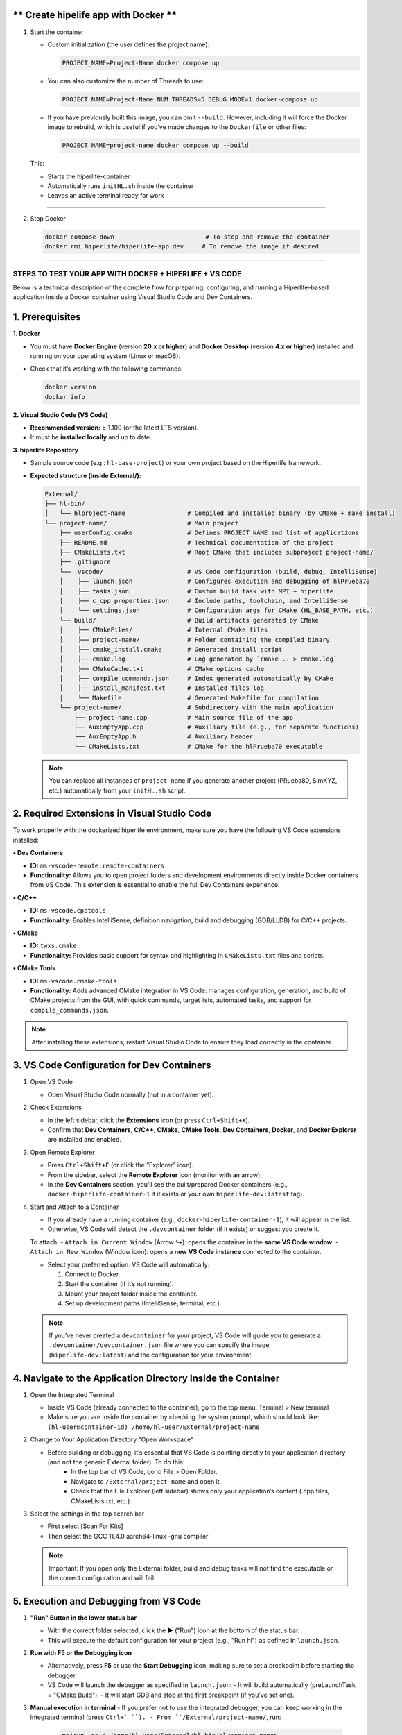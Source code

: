 

** Create hipelife app with Docker **
----------------------------------------------


1. Start the container

   - Custom initialization (the user defines the project name):

     .. code-block:: bash

        PROJECT_NAME=Project-Name docker compose up

   - You can also customize the number of Threads to use:

     .. code-block:: bash

        PROJECT_NAME=Project-Name NUM_THREADS=5 DEBUG_MODE=1 docker-compose up

   - If you have previously built this image, you can omit ``--build``. However, including it will force the Docker image to rebuild, which is useful if you’ve made changes to the ``Dockerfile`` or other files:

     .. code-block:: bash

        PROJECT_NAME=project-name docker compose up --build

   This:

   - Starts the hiperlife-container
   - Automatically runs ``initHL.sh`` inside the container
   - Leaves an active terminal ready for work

----------

2. Stop Docker

   .. code-block:: bash

      docker compose down                         # To stop and remove the container
      docker rmi hiperlife/hiperlife-app:dev     # To remove the image if desired

--------------------------


STEPS TO TEST YOUR APP WITH DOCKER + HIPERLIFE + VS CODE
========================================================

Below is a technical description of the complete flow for preparing, configuring, and running a Hiperlife-based application inside a Docker container using Visual Studio Code and Dev Containers.

1. Prerequisites
----------------

**1. Docker**

- You must have **Docker Engine** (version **20.x or higher**) and **Docker Desktop** (version **4.x or higher**) installed and running on your operating system (Linux or macOS).
- Check that it’s working with the following commands:

  .. code-block:: bash

     docker version
     docker info

**2. Visual Studio Code (VS Code)**

- **Recommended version:** ≥ 1.100 (or the latest LTS version).
- It must be **installed locally** and up to date.

**3. hiperlife Repository**

- Sample source code (e.g.: ``hl-base-project``) or your own project based on the Hiperlife framework.

- **Expected structure (inside External/):**

  .. code-block:: text

     External/
     ├── hl-bin/
     │   └── hlproject-name                 # Compiled and installed binary (by CMake + make install)
     └── project-name/                      # Main project
         ├── userConfig.cmake               # Defines PROJECT_NAME and list of applications
         ├── README.md                      # Technical documentation of the project
         ├── CMakeLists.txt                 # Root CMake that includes subproject project-name/
         ├── .gitignore
         └── .vscode/                       # VS Code configuration (build, debug, IntelliSense)
         │    ├── launch.json               # Configures execution and debugging of hlPrueba70
         │    ├── tasks.json                # Custom build task with MPI + hiperlife
         │    ├── c_cpp_properties.json     # Include paths, toolchain, and IntelliSense
         │    └── settings.json             # Configuration args for CMake (HL_BASE_PATH, etc.)
         └── build/                         # Build artifacts generated by CMake
         │    ├── CMakeFiles/               # Internal CMake files
         │    ├── project-name/             # Folder containing the compiled binary
         │    ├── cmake_install.cmake       # Generated install script
         │    ├── cmake.log                 # Log generated by `cmake .. > cmake.log`
         │    ├── CMakeCache.txt            # CMake options cache
         │    ├── compile_commands.json     # Index generated automatically by CMake
         │    ├── install_manifest.txt      # Installed files log
         │    └── Makefile                  # Generated Makefile for compilation
         └── project-name/                  # Subdirectory with the main application
             ├── project-name.cpp           # Main source file of the app
             ├── AuxEmptyApp.cpp            # Auxiliary file (e.g., for separate functions)
             ├── AuxEmptyApp.h              # Auxiliary header
             └── CMakeLists.txt             # CMake for the hlPrueba70 executable

  .. note::
     You can replace all instances of ``project-name`` if you generate another project (PRueba80, SimXYZ, etc.) automatically from your ``initHL.sh`` script.


2. Required Extensions in Visual Studio Code
--------------------------------------------

To work properly with the dockerized hiperlife environment, make sure you have the following VS Code extensions installed:

**• Dev Containers**

- **ID:** ``ms-vscode-remote.remote-containers``
- **Functionality:** Allows you to open project folders and development environments directly inside Docker containers from VS Code. This extension is essential to enable the full Dev Containers experience.

**• C/C++**

- **ID:** ``ms-vscode.cpptools``
- **Functionality:** Enables IntelliSense, definition navigation, build and debugging (GDB/LLDB) for C/C++ projects.

**• CMake**

- **ID:** ``twxs.cmake``
- **Functionality:** Provides basic support for syntax and highlighting in ``CMakeLists.txt`` files and scripts.

**• CMake Tools**

- **ID:** ``ms-vscode.cmake-tools``
- **Functionality:** Adds advanced CMake integration in VS Code:
  manages configuration, generation, and build of CMake projects from the GUI, with quick commands, target lists, automated tasks, and support for ``compile_commands.json``.

.. note::
   After installing these extensions, restart Visual Studio Code to ensure they load correctly in the container.

3. VS Code Configuration for Dev Containers
--------------------------------------------

1. Open VS Code

   - Open Visual Studio Code normally (not in a container yet).

2. Check Extensions

   - In the left sidebar, click the **Extensions** icon (or press ``Ctrl+Shift+X``).
   - Confirm that **Dev Containers**, **C/C++**, **CMake**, **CMake Tools**, **Dev Containers**, **Docker**, and **Docker Explorer** are installed and enabled.

3. Open Remote Explorer

   - Press ``Ctrl+Shift+E`` (or click the “Explorer” icon).
   - From the sidebar, select the **Remote Explorer** icon (monitor with an arrow).
   - In the **Dev Containers** section, you’ll see the built/prepared Docker containers (e.g., ``docker-hiperlife-container-1`` if it exists or your own ``hiperlife-dev:latest`` tag).

4. Start and Attach to a Container

   - If you already have a running container (e.g., ``docker-hiperlife-container-1``), it will appear in the list.
   - Otherwise, VS Code will detect the ``.devcontainer`` folder (if it exists) or suggest you create it.

   To attach:
   - ``Attach in Current Window`` (Arrow ↪): opens the container in the **same VS Code window**.
   - ``Attach in New Window`` (Window icon): opens a **new VS Code instance** connected to the container.

   -  Select your preferred option. VS Code will automatically:

      1. Connect to Docker.
      2. Start the container (if it’s not running).
      3. Mount your project folder inside the container.
      4. Set up development paths (IntelliSense, terminal, etc.).

   .. note::
      If you’ve never created a ``devcontainer`` for your project, VS Code will guide you to generate a ``.devcontainer/devcontainer.json`` file where you can specify the image (``hiperlife-dev:latest``) and the configuration for your environment.


4. Navigate to the Application Directory Inside the Container
-------------------------------------------------------------
1. Open the Integrated Terminal

   - Inside VS Code (already connected to the container), go to the top menu: Terminal > New terminal
   - Make sure you are inside the container by checking the system prompt, which should look like: ``(hl-user@container-id) /home/hl-user/External/project-name``

2. Change to Your Application Directory "Open Workspace"

   - Before building or debugging, it’s essential that VS Code is pointing directly to your application directory (and not the generic External folder). To do this:
      - In the top bar of VS Code, go to File > Open Folder.
      - Navigate to ``/External/project-name`` and open it.
      - Check that the File Explorer (left sidebar) shows only your application’s content (.cpp files, CMakeLists.txt, etc.).

3. Select the settings in the top search bar

   - First select [Scan For Kits]
   - Then select the GCC 11.4.0 aarch64-linux -gnu compiler

   .. note::
      Important: If you open only the External folder, build and debug tasks will not find the executable or the correct configuration and will fail.


5. Execution and Debugging from VS Code
---------------------------------------

1. **"Run" Button in the lower status bar**

   - With the correct folder selected, click the ▶ ("Run") icon at the bottom of the status bar.
   - This will execute the default configuration for your project (e.g., "Run hl") as defined in ``launch.json``.

2. **Run with F5 or the Debugging icon**

   - Alternatively, press **F5** or use the **Start Debugging** icon, making sure to set a breakpoint before starting the debugger.
   - VS Code will launch the debugger as specified in ``launch.json``:
     - It will build automatically (preLaunchTask = "CMake Build").
     - It will start GDB and stop at the first breakpoint (if you’ve set one).

3. **Manual execution in terminal**
   - If you prefer not to use the integrated debugger, you can keep working in the integrated terminal (press ``Ctrl+` ``).
   - From ``/External/project-name/``, run:

     .. code-block:: bash

        mpirun -np 4 /home/hl-user/External/hl-bin/hl<project-name>

   - Adjust ``-np 4`` to the number of MPI processes you need.

6. Stop or Restart the Container
--------------------------------

1. Open **Remote Explorer** in the sidebar (monitor with arrow icon).

2. In the **Dev Containers** section, find your container (e.g., ``docker-hiperlife-container-1``).

3. Click the X icon ("Remove Container") next to its name:
   - This will stop the container and remove it from the list.
   - If you want to develop again, select your Docker image (e.g., ``hiperlife-dev:latest``)

   .. note::
      Stopping the container does not remove the image, so your changes in ``/External/project-name`` will persist as long as you don’t manually delete the folder or the Docker image.

      
